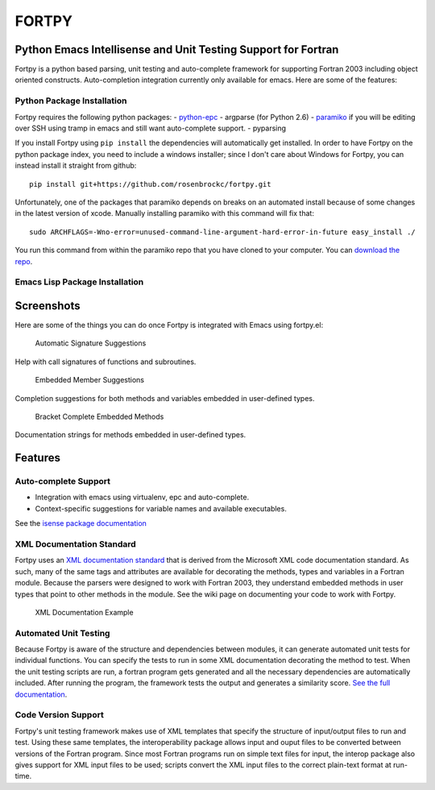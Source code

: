 FORTPY
======

Python Emacs Intellisense and Unit Testing Support for Fortran
--------------------------------------------------------------

Fortpy is a python based parsing, unit testing and auto-complete
framework for supporting Fortran 2003 including object oriented
constructs. Auto-completion integration currently only available for
emacs. Here are some of the features:

Python Package Installation
~~~~~~~~~~~~~~~~~~~~~~~~~~~

Fortpy requires the following python packages: -
`python-epc <https://github.com/tkf/python-epc>`__ - argparse (for
Python 2.6) - `paramiko <https://github.com/paramiko/paramiko>`__ if you
will be editing over SSH using tramp in emacs and still want
auto-complete support. - pyparsing

If you install Fortpy using ``pip install`` the dependencies will
automatically get installed. In order to have Fortpy on the python
package index, you need to include a windows installer; since I don't
care about Windows for Fortpy, you can instead install it straight from
github:

::

    pip install git+https://github.com/rosenbrockc/fortpy.git

Unfortunately, one of the packages that paramiko depends on breaks on an
automated install because of some changes in the latest version of
xcode. Manually installing paramiko with this command will fix that:

::

    sudo ARCHFLAGS=-Wno-error=unused-command-line-argument-hard-error-in-future easy_install ./

You run this command from within the paramiko repo that you have cloned
to your computer. You can `download the
repo <https://github.com/paramiko/paramiko>`__.

Emacs Lisp Package Installation
~~~~~~~~~~~~~~~~~~~~~~~~~~~~~~~

Screenshots
-----------

Here are some of the things you can do once Fortpy is integrated with
Emacs using fortpy.el:

.. figure:: ../master/docs/screenshots/signature.png
   :alt: Help with call signatures of functions and subroutines.

   Automatic Signature Suggestions
Help with call signatures of functions and subroutines.

.. figure:: ../master/docs/screenshots/completion.png
   :alt: Completion suggestions for both methods and variables embedded in user-defined types.

   Embedded Member Suggestions
Completion suggestions for both methods and variables embedded in
user-defined types.

.. figure:: ../master/docs/screenshots/bracket_complete.png
   :alt: Documentation strings for methods embedded in user-defined types

   Bracket Complete Embedded Methods
Documentation strings for methods embedded in user-defined types.

Features
--------

Auto-complete Support
~~~~~~~~~~~~~~~~~~~~~

-  Integration with emacs using virtualenv, epc and auto-complete.
-  Context-specific suggestions for variable names and available
   executables.

See the `isense package
documentation <https://github.com/rosenbrockc/fortpy/wiki/Intellisense-Package>`__

XML Documentation Standard
~~~~~~~~~~~~~~~~~~~~~~~~~~

Fortpy uses an `XML documentation
standard <https://github.com/rosenbrockc/fortpy/wiki/XML-Documentation-Standard>`__
that is derived from the Microsoft XML code documentation standard. As
such, many of the same tags and attributes are available for decorating
the methods, types and variables in a Fortran module. Because the
parsers were designed to work with Fortran 2003, they understand
embedded methods in user types that point to other methods in the
module. See the wiki page on documenting your code to work with Fortpy.

.. figure:: ../master/docs/screenshots/xml_docs.png
   :alt: XML documentation standard allows for complex documentation strings and structures.

   XML Documentation Example
Automated Unit Testing
~~~~~~~~~~~~~~~~~~~~~~

Because Fortpy is aware of the structure and dependencies between
modules, it can generate automated unit tests for individual functions.
You can specify the tests to run in some XML documentation decorating
the method to test. When the unit testing scripts are run, a fortran
program gets generated and all the necessary dependencies are
automatically included. After running the program, the framework tests
the output and generates a similarity score. `See the full
documentation <https://github.com/rosenbrockc/fortpy/wiki/Unit-Testing-Package>`__.

Code Version Support
~~~~~~~~~~~~~~~~~~~~

Fortpy's unit testing framework makes use of XML templates that specify
the structure of input/output files to run and test. Using these same
templates, the interoperability package allows input and ouput files to
be converted between versions of the Fortran program. Since most Fortran
programs run on simple text files for input, the interop package also
gives support for XML input files to be used; scripts convert the XML
input files to the correct plain-text format at run-time.


